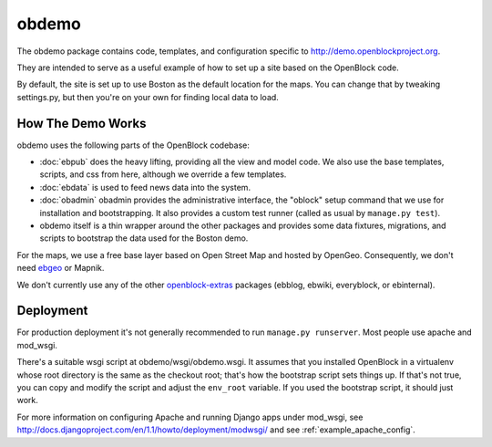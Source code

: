 =========================
obdemo
=========================

The obdemo package contains code, templates, and configuration specific to
http://demo.openblockproject.org. 

They are intended to serve as a useful example of how to set up a site
based on the OpenBlock code.

By default, the site is set up to use Boston as the default location
for the maps.  You can change that by tweaking settings.py,
but then you're on your own for finding local data to load.

How The Demo Works
==================

obdemo uses the following parts of the OpenBlock codebase:

* :doc:`ebpub` does the heavy lifting, providing all the view and
  model code.  We also use the base templates, scripts, and css from
  here, although we override a few templates.

* :doc:`ebdata` is used to feed news data into the system.

* :doc:`obadmin` obadmin provides the administrative interface, the "oblock" 
  setup command that we use for installation and bootstrapping. It also provides
  a custom test runner (called as usual by ``manage.py test``).

* obdemo itself is a thin wrapper around the other packages and
  provides some data fixtures, migrations, and scripts to bootstrap
  the data used for the Boston demo.

For the maps, we use a free base layer based on Open Street Map and
hosted by OpenGeo.  Consequently, we don't need ebgeo_ or Mapnik.

We don't currently use any of the other openblock-extras_ packages
(ebblog, ebwiki, everyblock, or ebinternal).


Deployment
==========

For production deployment it's not generally recommended to run
``manage.py runserver``.  Most people use apache and mod_wsgi.

There's a suitable wsgi script at obdemo/wsgi/obdemo.wsgi.  It
assumes that you installed OpenBlock in a virtualenv whose root
directory is the same as the checkout root; that's how the
bootstrap script sets things up.  If that's not true, you can copy
and modify the script and adjust the ``env_root`` variable.  If you used
the bootstrap script, it should just work.

For more information on configuring Apache and running Django apps
under mod_wsgi, see
http://docs.djangoproject.com/en/1.1/howto/deployment/modwsgi/
and see :ref:`example_apache_config`.

.. _ebgeo: https://github.com/openplans/openblock-extras/blob/master/docs/ebgeo.rst

.. _openblock-extras: https://github.com/openplans/openblock-extras/
